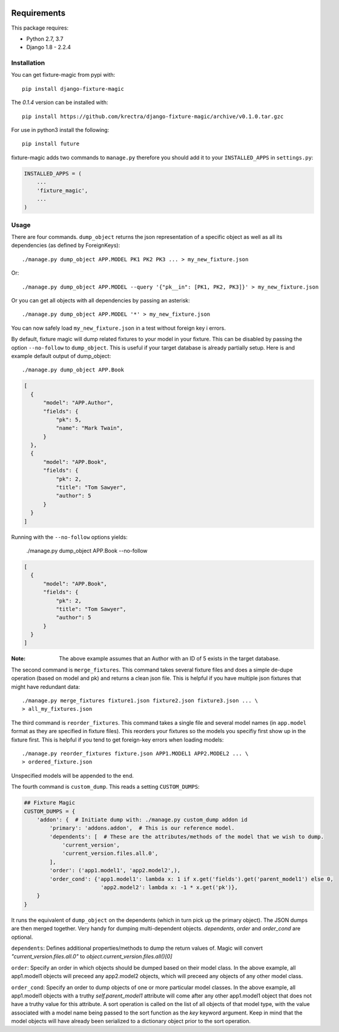 .. image:: https://travis-ci.org/davedash/django-fixture-magic.png?branch=master
    :target: https://travis-ci.org/davedash/django-fixture-magic



============
Requirements
============

This package requires:

* Python 2.7, 3.7
* Django 1.8 - 2.2.4


Installation
------------

You can get fixture-magic from pypi with::

    pip install django-fixture-magic

The `0.1.4` version can be installed with::

    pip install https://github.com/krectra/django-fixture-magic/archive/v0.1.0.tar.gzc

For use in python3 install the following::

    pip install future

fixture-magic adds two commands to ``manage.py`` therefore you should add it to
your ``INSTALLED_APPS`` in ``settings.py``:

.. code-block:: python

    INSTALLED_APPS = (
        ...
        'fixture_magic',
        ...
    )

Usage
-----

There are four commands.  ``dump_object`` returns the json representation of
a specific object as well as all its dependencies (as defined by ForeignKeys)::

    ./manage.py dump_object APP.MODEL PK1 PK2 PK3 ... > my_new_fixture.json
Or:

::

    ./manage.py dump_object APP.MODEL --query '{"pk__in": [PK1, PK2, PK3]}' > my_new_fixture.json

Or you can get all objects with all dependencies by passing an asterisk::

    ./manage.py dump_object APP.MODEL '*' > my_new_fixture.json

You can now safely load ``my_new_fixture.json`` in a test without foreign key i
errors.

By default, fixture magic will dump related fixtures to your model in your fixture.
This can be disabled by passing the option ``--no-follow`` to ``dump_object``. This
is useful if your target database is already partially setup. Here is and example default output of dump_object::

    ./manage.py dump_object APP.Book

.. code-block:: json

    [
      {
          "model": "APP.Author",
          "fields": {
              "pk": 5,
              "name": "Mark Twain",
          }
      },
      {
          "model": "APP.Book",
          "fields": {
              "pk": 2,
              "title": "Tom Sawyer",
              "author": 5
          }
      }
    ]

Running with the ``--no-follow`` options yields:

    ./manage.py dump_object APP.Book --no-follow

.. code-block:: json

    [
      {
          "model": "APP.Book",
          "fields": {
              "pk": 2,
              "title": "Tom Sawyer",
              "author": 5
          }
      }
    ]


:Note: The above example assumes that an Author with an ID of 5 exists in the target database.

The second command is ``merge_fixtures``.  This command takes several fixture
files and does a simple de-dupe operation (based on model and pk) and returns a
clean json file.  This is helpful if you have multiple json fixtures that might
have redundant data::

    ./manage.py merge_fixtures fixture1.json fixture2.json fixture3.json ... \
    > all_my_fixtures.json

The third command is ``reorder_fixtures``.  This command takes a single file
and several model names (in ``app.model`` format as they are specified in
fixture files).  This reorders your fixtures so the models you specifiy first
show up in the fixture first.  This is helpful if you tend to get foreign-key
errors when loading models::

    ./manage.py reorder_fixtures fixture.json APP1.MODEL1 APP2.MODEL2 ... \
    > ordered_fixture.json

Unspecified models will be appended to the end.

The fourth command is ``custom_dump``.  This reads a setting ``CUSTOM_DUMPS``:

.. code-block:: python

    ## Fixture Magic
    CUSTOM_DUMPS = {
        'addon': {  # Initiate dump with: ./manage.py custom_dump addon id
            'primary': 'addons.addon',  # This is our reference model.
            'dependents': [  # These are the attributes/methods of the model that we wish to dump.
                'current_version',
                'current_version.files.all.0',
            ],
            'order': ('app1.model1', 'app2.model2',),
            'order_cond': {'app1.model1': lambda x: 1 if x.get('fields').get('parent_model1') else 0,
                            'app2.model2': lambda x: -1 * x.get('pk')},
        }
    }

It runs the equivalent of ``dump_object`` on the dependents (which in turn pick
up the primary object).  The JSON dumps are then merged together.  Very handy
for dumping multi-dependent objects. `dependents`, `order` and `order_cond` are
optional.

``dependents``: Defines additional properties/methods to dump the return values
of. Magic will convert `"current_version.files.all.0"`
to `object.current_version.files.all()[0]`

``order``: Specify an order in which objects should be dumped based on their
model class. In the above example, all app1.model1 objects will preceed any
app2.model2 objects, which will preceed any objects of any other model class.

``order_cond``: Specify an order to dump objects of one or more particular model
classes. In the above example, all app1.model1 objects with a truthy
`self.parent_model1` attribute will come after any other app1.model1 object that
does not have a truthy value for this attribute. A sort operation is called on
the list of all objects of that model type, with the value associated with a
model name being passed to the sort function as the `key` keyword argument.
Keep in mind that the model objects will have already been serialized to a
dictionary object prior to the sort operation.
